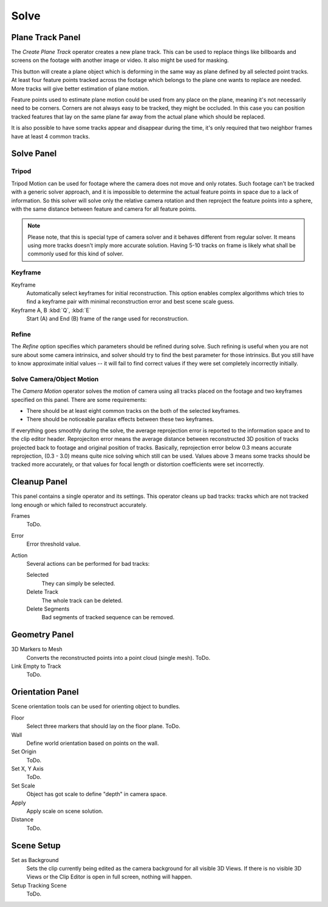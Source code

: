 
*****
Solve
*****

.. _clip-tracking-plane:

Plane Track Panel
=================

The *Create Plane Track* operator creates a new plane track.
This can be used to replace things like billboards and screens on the footage with another image or video.
It also might be used for masking.

This button will create a plane object
which is deforming in the same way as plane defined by all selected point tracks.
At least four feature points tracked across the footage which belongs to
the plane one wants to replace are needed. More tracks will give better estimation of plane motion.

Feature points used to estimate plane motion could be used from any place on the plane,
meaning it's not necessarily need to be corners. Corners are not always easy to be tracked,
they might be occluded. In this case you can position tracked features that lay on the same plane
far away from the actual plane which should be replaced.

It is also possible to have some tracks appear and disappear during the time,
it's only required that two neighbor frames have at least 4 common tracks.


Solve Panel
===========

Tripod
------

Tripod Motion can be used for footage where the camera does not move and only rotates.
Such footage can't be tracked with a generic solver approach, and
it is impossible to determine the actual feature points in space due to a lack of information.
So this solver will solve only the relative camera rotation and
then reproject the feature points into a sphere, with the same distance between feature and camera for all feature points.

.. note::

   Please note, that this is special type of camera solver and it behaves different from regular solver.
   It means using more tracks doesn't imply more accurate solution.
   Having 5-10 tracks on frame is likely what shall be commonly used for this kind of solver.


Keyframe
--------

Keyframe
   Automatically select keyframes for initial reconstruction.
   This option enables complex algorithms which tries to find a keyframe pair
   with minimal reconstruction error and best scene scale guess.
Keyframe A, B :kbd:`Q`, :kbd:`E`
   Start (A) and End (B) frame of the range used for reconstruction.


Refine
------

The *Refine* option specifies which parameters should be refined during solve.
Such refining is useful when you are not sure about some camera intrinsics,
and solver should try to find the best parameter for those intrinsics.
But you still have to know approximate initial values --
it will fail to find correct values if they were set completely incorrectly initially.


.. _editors-movie-clip-tracking-clip-solve-camera-mostion:

Solve Camera/Object Motion
--------------------------

The *Camera Motion* operator solves the motion of camera using all tracks placed
on the footage and two keyframes specified on this panel. There are some requirements:

- There should be at least eight common tracks on the both of the selected keyframes.
- There should be noticeable parallax effects between these two keyframes.


If everything goes smoothly during the solve, the average reprojection error is reported to
the information space and to the clip editor header. Reprojeciton error means the average
distance between reconstructed 3D position of tracks projected back to footage and original
position of tracks. Basically, reprojection error below 0.3 means accurate reprojection,
(0.3 - 3.0) means quite nice solving which still can be used.
Values above 3 means some tracks should be tracked more accurately,
or that values for focal length or distortion coefficients were set incorrectly.


Cleanup Panel
=============

This panel contains a single operator and its settings. This operator cleans up bad tracks:
tracks which are not tracked long enough or which failed to reconstruct accurately.

Frames
   ToDo.
Error
   Error threshold value. 
Action
   Several actions can be performed for bad tracks:

   Selected
      They can simply be selected.
   Delete Track
      The whole track can be deleted.
   Delete Segments
      Bad segments of tracked sequence can be removed.


Geometry Panel
==============

3D Markers to Mesh
   Converts the reconstructed points into a point cloud (single mesh). ToDo.
Link Empty to Track
   ToDo.


Orientation Panel
=================

Scene orientation tools can be used for orienting object to bundles.

Floor
   Select three markers that should lay on the floor plane. ToDo.
Wall
   Define world orientation based on points on the wall.
Set Origin
   ToDo.
Set X, Y Axis
   ToDo.
Set Scale
   Object has got scale to define "depth" in camera space.
Apply
   Apply scale on scene solution.
Distance
   ToDo.


Scene Setup
===========

Set as Background
   Sets the clip currently being edited as the camera background for all visible 3D Views.
   If there is no visible 3D Views or the Clip Editor is open in full screen,
   nothing will happen.
Setup Tracking Scene
   ToDo.
